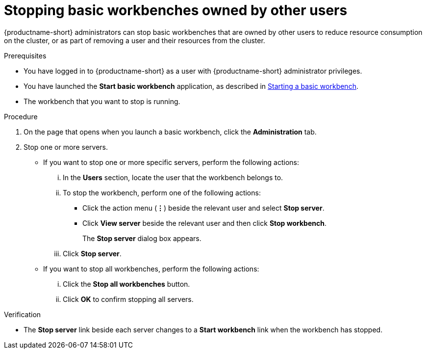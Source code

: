 :_module-type: PROCEDURE

[id='stopping-basic-workbenches-owned-by-other-users_{context}']
= Stopping basic workbenches owned by other users

[role='_abstract']
{productname-short} administrators can stop basic workbenches that are owned by other users to reduce resource consumption on the cluster, or as part of removing a user and their resources from the cluster.

.Prerequisites

* You have logged in to {productname-short} as a user with {productname-short} administrator privileges.

ifdef::upstream[]
* You have launched the *Start basic workbench* application, as described in link:{odhdocshome}/working-with-connected-applications/#starting-a-basic-workbench_connected-apps[Starting a basic workbench].
endif::[]

ifndef::upstream[]
* You have launched the *Start basic workbench* application, as described in link:{rhoaidocshome}{default-format-url}/working_with_connected_applications/using_basic_workbenches#starting-a-basic-workbench_connected-apps[Starting a basic workbench].
endif::[]

* The workbench that you want to stop is running.

.Procedure
. On the page that opens when you launch a basic workbench, click the *Administration* tab.
. Stop one or more servers.
** If you want to stop one or more specific servers, perform the following actions:
... In the *Users* section, locate the user that the workbench belongs to.
... To stop the workbench, perform one of the following actions:
* Click the action menu (*&#8942;*) beside the relevant user and select *Stop server*.
* Click *View server* beside the relevant user and then click *Stop workbench*.
+
The *Stop server* dialog box appears.
... Click *Stop server*.

** If you want to stop all workbenches, perform the following actions:
... Click the *Stop all workbenches* button.
... Click *OK* to confirm stopping all servers.

.Verification
* The *Stop server* link beside each server changes to a *Start workbench* link when the workbench has stopped.
